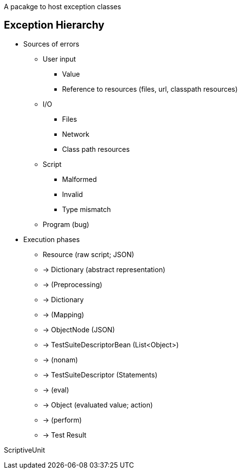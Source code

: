 A pacakge to host exception classes

== Exception Hierarchy


* Sources of errors
  ** User input
    *** Value
    *** Reference to resources (files, url, classpath resources)
  ** I/O
    *** Files
    *** Network
    *** Class path resources
  ** Script
    *** Malformed
    *** Invalid
    *** Type mismatch
  ** Program (bug)


* Execution phases

  - Resource (raw script; JSON)
  - -> Dictionary (abstract representation)
  - -> (Preprocessing)
  - -> Dictionary
  - -> (Mapping)
  - -> ObjectNode (JSON)
  - -> TestSuiteDescriptorBean (List<Object>)
  - -> (nonam)
  - -> TestSuiteDescriptor (Statements)
  - -> (eval)
  - -> Object (evaluated value; action)
  - -> (perform)
  - -> Test Result

ScriptiveUnit